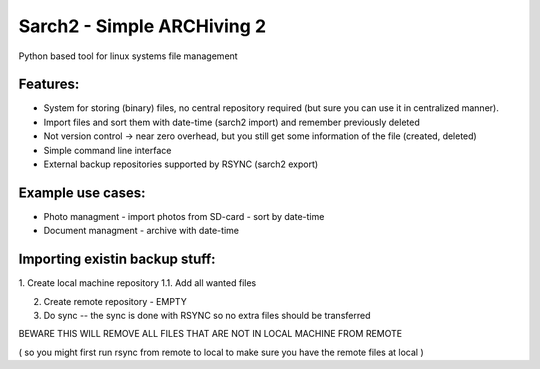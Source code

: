 Sarch2 -  Simple ARCHiving 2
=========================================

Python based tool for linux systems file management


Features:
-----------
* System for storing (binary) files, no central repository required (but sure you can use it in centralized manner).
* Import files and sort them with date-time (sarch2 import) and remember previously deleted 
* Not version control -> near zero overhead, but you still get some information of the file (created, deleted)
* Simple command line interface 
* External backup repositories supported by RSYNC (sarch2 export)


Example use cases:
-----------
* Photo managment - import photos from SD-card - sort by date-time
* Document managment - archive with date-time

Importing existin backup stuff:
-----------
1. Create local machine repository
1.1. Add all wanted files

2. Create remote repository - EMPTY
3. Do sync -- the sync is done with RSYNC so no extra files should be transferred 

BEWARE THIS WILL REMOVE ALL FILES THAT ARE NOT IN LOCAL MACHINE FROM REMOTE

( so you might first run rsync from remote to local to make sure you have the remote files at local )


